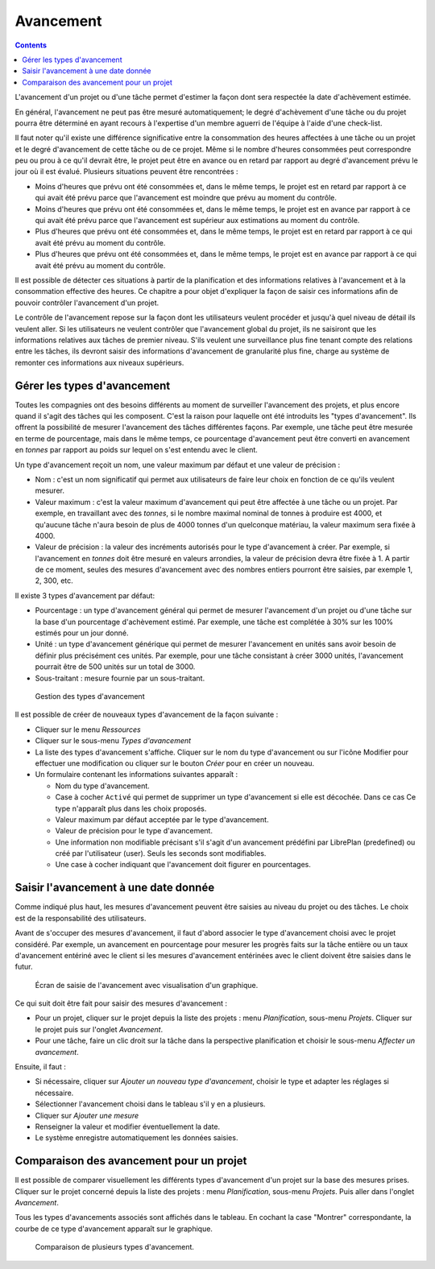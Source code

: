 Avancement
##########

.. contents::

L'avancement d'un projet ou d'une tâche permet d'estimer la façon dont sera respectée la date d'achèvement estimée.

En général, l'avancement ne peut pas être mesuré automatiquement; le degré d'achèvement d'une tâche ou du projet pourra être déterminé en ayant recours à l'expertise d'un membre aguerri de l'équipe à l'aide d'une check-list.

Il faut noter qu'il existe une différence significative entre la consommation des heures affectées à une tâche ou un projet et le degré d'avancement de cette tâche ou de ce projet. Même si le nombre d'heures consommées peut correspondre peu ou prou à ce qu'il devrait être, le projet peut être en avance ou en retard par rapport au degré d'avancement prévu le jour où il est évalué. Plusieurs situations peuvent être rencontrées :

* Moins d'heures que prévu ont été consommées et, dans le même temps, le projet est en retard par rapport à ce qui avait été prévu parce que l'avancement est moindre que prévu au moment du contrôle.
* Moins d'heures que prévu ont été consommées et, dans le même temps, le projet est en avance par rapport à ce qui avait été prévu parce que l'avancement est supérieur aux estimations au moment du contrôle.
* Plus d'heures que prévu ont été consommées et, dans le même temps, le projet est en retard par rapport à ce qui avait été prévu au moment du contrôle.
* Plus d'heures que prévu ont été consommées et, dans le même temps, le projet est en avance par rapport à ce qui avait été prévu au moment du contrôle.

Il est possible de détecter ces situations à partir de la planification et des informations relatives à l'avancement et à la consommation effective des heures. Ce chapitre a pour objet d'expliquer la façon de saisir ces informations afin de pouvoir contrôler l'avancement d'un projet.

Le contrôle de l'avancement repose sur la façon dont les utilisateurs veulent procéder et jusqu'à quel niveau de détail ils veulent aller. Si les utilisateurs ne veulent contrôler que l'avancement global du projet, ils ne saisiront que les informations relatives aux tâches de premier niveau. S'ils veulent une surveillance plus fine tenant compte des relations entre les tâches, ils devront saisir des informations d'avancement de granularité plus fine, charge au système de remonter ces informations aux niveaux supérieurs.

Gérer les types d'avancement
============================

Toutes les compagnies ont des besoins différents au moment de surveiller l'avancement des projets, et plus encore quand il s'agit des tâches qui les composent. C'est la raison pour laquelle ont été introduits les "types d'avancement". Ils offrent la possibilité de mesurer l'avancement des tâches différentes façons. Par exemple, une tâche peut être mesurée en terme de pourcentage, mais dans le même temps, ce pourcentage d'avancement peut être converti en avancement en *tonnes* par rapport au poids sur lequel on s'est entendu avec le client.

Un type d'avancement reçoit un nom, une valeur maximum par défaut et une valeur de précision :

* Nom : c'est un nom significatif qui permet aux utilisateurs de faire leur choix en fonction de ce qu'ils veulent mesurer.
* Valeur maximum : c'est la valeur maximum d'avancement qui peut être affectée à une tâche ou un projet. Par exemple, en travaillant avec des *tonnes*, si le nombre maximal nominal de tonnes à produire est 4000, et qu'aucune tâche n'aura besoin de plus de 4000 tonnes d'un quelconque matériau, la valeur maximum sera fixée à 4000. 
* Valeur de précision : la valeur des incréments autorisés pour le type d'avancement à créer. Par exemple, si l'avancement en *tonnes* doit être mesuré en valeurs arrondies, la valeur de précision devra être fixée à 1. A partir de ce moment, seules des mesures d'avancement avec des nombres entiers pourront être saisies, par exemple 1, 2, 300, etc.

Il existe 3 types d'avancement par défaut:

* Pourcentage : un type d'avancement général qui permet de mesurer l'avancement d'un projet ou d'une tâche sur la base d'un pourcentage d'achèvement estimé. Par exemple, une tâche est complétée à 30% sur les 100% estimés pour un jour donné.
* Unité : un type d'avancement générique qui permet de mesurer l'avancement en unités sans avoir besoin de définir plus précisément ces unités. Par exemple, pour une tâche consistant à créer 3000 unités, l'avancement pourrait être de 500 unités sur un total de 3000.
* Sous-traitant : mesure fournie par un sous-traitant.


.. figure:: images/tipos-avances.png
   :scale: 50

   Gestion des types d'avancement

Il est possible de créer de nouveaux types d'avancement de la façon suivante :

* Cliquer sur le menu *Ressources*
* Cliquer sur le sous-menu *Types d'avancement* 
* La liste des types d'avancement s'affiche. Cliquer sur le nom du type d'avancement ou sur l'icône Modifier pour effectuer une modification ou cliquer sur le bouton *Créer* pour en créer un nouveau.
* Un formulaire contenant les informations suivantes apparaît :

  * Nom du type d'avancement.
  * Case à cocher ``Activé`` qui permet de supprimer un type d'avancement si elle est décochée. Dans ce cas Ce type n'apparaît plus dans les choix proposés.
  * Valeur maximum par défaut acceptée par le type d'avancement.
  * Valeur de précision pour le type d'avancement.
  * Une information non modifiable précisant s'il s'agit d'un avancement prédéfini par LibrePlan (predefined) ou créé par l'utilisateur (user). Seuls les seconds sont modifiables.
  * Une case à cocher indiquant que l'avancement doit figurer en pourcentages.

Saisir l'avancement à une date donnée
=====================================

Comme indiqué plus haut, les mesures d'avancement peuvent être saisies au niveau du projet ou des tâches. Le choix est de la responsabilité des utilisateurs.

Avant de s'occuper des mesures d'avancement, il faut d'abord associer le type d'avancement choisi avec le projet considéré. Par exemple, un avancement en pourcentage pour mesurer les progrès faits sur la tâche entière ou un taux d'avancement entériné avec le client si les mesures d'avancement entérinées avec le client doivent être saisies dans le futur.

.. figure:: images/avance.png
   :scale: 40

   Écran de saisie de l'avancement avec visualisation d'un graphique.

Ce qui suit doit être fait pour saisir des mesures d'avancement :

* Pour un projet, cliquer sur le projet depuis la liste des projets : menu *Planification*, sous-menu *Projets*. Cliquer sur le projet puis sur l'onglet *Avancement*.
* Pour une tâche, faire un clic droit sur la tâche dans la perspective planification et choisir le sous-menu *Affecter un avancement*.

Ensuite, il faut :

* Si nécessaire, cliquer sur *Ajouter un nouveau type d'avancement*, choisir le type et adapter les réglages si nécessaire.
* Sélectionner l'avancement choisi dans le tableau s'il y en a plusieurs.
* Cliquer sur *Ajouter une mesure*
* Renseigner la valeur et modifier éventuellement la date.
* Le système enregistre automatiquement les données saisies.

Comparaison des avancement pour un projet
=========================================

Il est possible de comparer visuellement les différents types d'avancement d'un projet sur la base des mesures prises. Cliquer sur le projet concerné depuis la liste des projets : menu *Planification*, sous-menu *Projets*. Puis aller dans l'onglet *Avancement*.

Tous les types d'avancements associés sont affichés dans le tableau. En cochant la case "Montrer" correspondante, la courbe de ce type d'avancement apparaît sur le graphique.


.. figure:: images/contraste-avance.png
   :scale: 40

   Comparaison de plusieurs types d'avancement.

